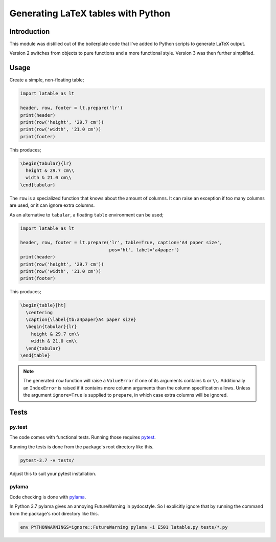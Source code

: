 Generating LaTeX tables with Python
###################################


Introduction
============

This module was distilled out of the boilerplate code that I've added to
Python scripts to generate LaTeX output.

Version 2 switches from objects to pure functions and a more functional style.
Version 3 was then further simplified.

Usage
=====

Create a simple, non-floating table;

.. code-block:: python

    import latable as lt

    header, row, footer = lt.prepare('lr')
    print(header)
    print(row('height', '29.7 cm'))
    print(row('width', '21.0 cm'))
    print(footer)

This produces;

.. code-block:: tex

    \begin{tabular}{lr}
      height & 29.7 cm\\
      width & 21.0 cm\\
    \end{tabular}

The ``row`` is a specialized function that knows about the amount of columns.
It can raise an exception if too many columns are used, or it can ignore extra
columns.

As an alternative to ``tabular``, a floating ``table`` environment can be used;

.. code-block:: python

    import latable as lt

    header, row, footer = lt.prepare('lr', table=True, caption='A4 paper size',
                                     pos='ht', label='a4paper')
    print(header)
    print(row('height', '29.7 cm'))
    print(row('width', '21.0 cm'))
    print(footer)

This produces;

.. code-block:: tex

    \begin{table}[ht]
      \centering
      \caption{\label{tb:a4paper}A4 paper size}
      \begin{tabular}{lr}
        height & 29.7 cm\\
        width & 21.0 cm\\
      \end{tabular}
    \end{table}

.. note:: The generated ``row`` function will raise a ``ValueError`` if one of its
    arguments contains ``&`` or ``\\``. Additionally an ``IndexError`` is raised if it
    contains more column arguments than the column specification allows.
    Unless the argument ``ignore=True`` is supplied to ``prepare``, in which
    case extra columns will be ignored.


Tests
=====

py.test
-------

The code comes with functional tests. Running those requires pytest_.

.. _pytest: https://docs.pytest.org/en/latest/

Running the tests is done from the package's root directory like this.

.. code-block:: console

   pytest-3.7 -v tests/

Adjust this to suit your pytest installation.

pylama
------

Code checking is done with pylama_.

.. _pylama: https://github.com/klen/pylama

In Python 3.7 pylama gives an annoying FutureWarning in pydocstyle. So
I explicitly ignore that by running the command from the package's root
directory like this.

.. code-block:: console

   env PYTHONWARNINGS=ignore::FutureWarning pylama -i E501 latable.py tests/*.py
